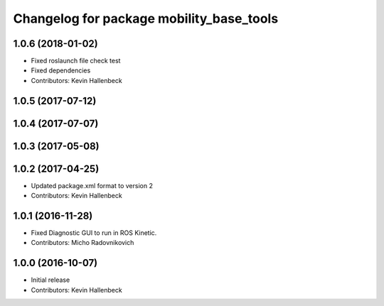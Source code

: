 ^^^^^^^^^^^^^^^^^^^^^^^^^^^^^^^^^^^^^^^^^
Changelog for package mobility_base_tools
^^^^^^^^^^^^^^^^^^^^^^^^^^^^^^^^^^^^^^^^^

1.0.6 (2018-01-02)
------------------
* Fixed roslaunch file check test
* Fixed dependencies
* Contributors: Kevin Hallenbeck

1.0.5 (2017-07-12)
------------------

1.0.4 (2017-07-07)
------------------

1.0.3 (2017-05-08)
------------------

1.0.2 (2017-04-25)
------------------
* Updated package.xml format to version 2
* Contributors: Kevin Hallenbeck

1.0.1 (2016-11-28)
------------------
* Fixed Diagnostic GUI to run in ROS Kinetic.
* Contributors: Micho Radovnikovich

1.0.0 (2016-10-07)
------------------
* Initial release
* Contributors: Kevin Hallenbeck
